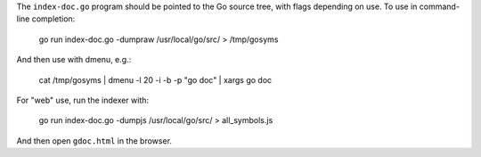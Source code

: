 The ``index-doc.go`` program should be pointed to the Go source tree, with flags
depending on use. To use in command-line completion:

  go run index-doc.go -dumpraw /usr/local/go/src/ > /tmp/gosyms

And then use with dmenu, e.g.:

  cat /tmp/gosyms | dmenu -l 20 -i -b -p "go doc" | xargs go doc

For "web" use, run the indexer with:

  go run index-doc.go -dumpjs /usr/local/go/src/ > all_symbols.js

And then open ``gdoc.html`` in the browser.
